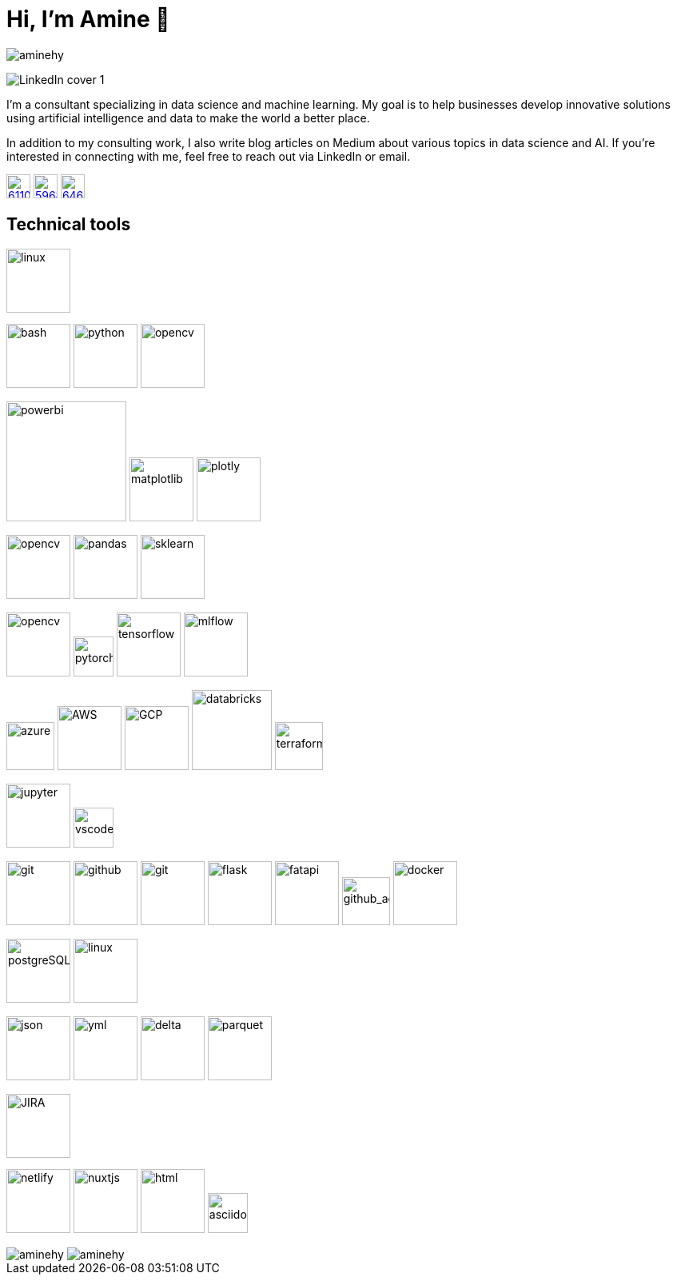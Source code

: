 = Hi, I’m Amine 👋
// image:[xxx,width=80]

[pass]
++++
<p align="left">
    <img src="https://komarev.com/ghpvc/?username=aminehy" alt="aminehy" />
</p>
++++

image::assets/images/LinkedIn cover - 1.png[]


I’m a consultant specializing in data science and machine learning. My
goal is to help businesses develop innovative solutions using artificial
intelligence and data to make the world a better place.

In addition to my consulting work, I also write blog articles on Medium
about various topics in data science and AI. If you’re interested in
connecting with me, feel free to reach out via LinkedIn or email.


image:https://cdn-icons-png.flaticon.com/512/61/61109.png[width=30, link="https://www.linkedin.com/in/aminehy/"]
image:https://cdn-icons-png.flaticon.com/512/5968/5968885.png[ link="https://amine-hy.medium.com/", width=30]
image:https://cdn-icons-png.flaticon.com/512/646/646094.png[link="mailto:hadjyoucef.amine@gmail.com", width=30]

== Technical tools

image:https://www.vectorlogo.zone/logos/linux/linux-ar21.svg[linux,width=80]

// Programming language
image:https://www.vectorlogo.zone/logos/gnu_bash/gnu_bash-official.svg[bash,width=80]
image:https://www.vectorlogo.zone/logos/python/python-official.svg[python,width=80]
image:https://www.vectorlogo.zone/logos/apache_spark/apache_spark-ar21.svg[opencv,width=80]


// Data Analyst
image:https://th.bing.com/th/id/R.13467064a970f4d19e90fc429b88c5fc?rik=%2fU5wnvpObK9YEA&pid=ImgRaw&r=0[powerbi, width=150]
image:https://matplotlib.org/3.3.1/_images/sphx_glr_logos2_003.png[matplotlib,width=80]
image:https://th.bing.com/th/id/R.59f2cd7db6dc70437f859b26c3cafe13?rik=mctiGkF4qiiYiQ&pid=ImgRaw&r=0[plotly,width=80]

// Data Science
image:https://www.vectorlogo.zone/logos/numpy/numpy-ar21.svg[opencv,width=80]
image:https://blog.sanbercode.com/wp-content/uploads/2021/03/pandas_1.png[pandas, width=80]
image:https://www.databricks.com/wp-content/uploads/2019/04/logo-scikit-learn.png[sklearn, width=80]


// Deep Learning / Computer Vision
image:https://www.vectorlogo.zone/logos/opencv/opencv-ar21.svg[opencv,width=80]
image:https://www.vectorlogo.zone/logos/pytorch/pytorch-icon.svg[pytorch,width=50]
image:https://www.vectorlogo.zone/logos/tensorflow/tensorflow-ar21.svg[tensorflow,width=80]
image:https://mlflow.org/docs/0.2.1/_static/MLflow-logo-final-black.png[mlflow,width=80]

// Cloud
image:https://swimburger.net/media/ppnn3pcl/azure.png[azure, width=60]
image:https://www.vectorlogo.zone/logos/amazon_aws/amazon_aws-ar21.svg[AWS,width=80]
image:https://www.vectorlogo.zone/logos/google_cloud/google_cloud-ar21.svg[GCP,width=80]
image:https://upload.wikimedia.org/wikipedia/commons/6/63/Databricks_Logo.png[databricks,width=100]
image:https://opensenselabs.com/sites/default/files/inline-images/terraform.png[terraform,width=60]

// IDEs
image:https://www.vectorlogo.zone/logos/jupyter/jupyter-ar21.svg[jupyter,width=80]
image:https://code.visualstudio.com/assets/images/code-stable.png[vscode,width=50]


// Backend
image:https://www.vectorlogo.zone/logos/git-scm/git-scm-ar21.svg[git,width=80]
image:https://pngimg.com/uploads/github/github_PNG20.png[github, width=80]
image:https://www.vectorlogo.zone/logos/gitlab/gitlab-ar21.svg[git,width=80]
image:https://www.vectorlogo.zone/logos/pocoo_flask/pocoo_flask-ar21.svg[flask,width=80]
image:https://th.bing.com/th/id/R.1b9dd444f81190e63c1f019a82e7d0e2?rik=z7d6tt5Q%2fHdWLg&pid=ImgRaw&r=0[fatapi, width=80]
image:https://ia902905.us.archive.org/11/items/github.com-actions-virtual-environments_-_2020-03-27_07-59-20/cover.jpg[github_action,width=60] 
image:https://logos-world.net/wp-content/uploads/2021/02/Docker-Emblem.png[docker, width=80]

// Database
image:https://www.vectorlogo.zone/logos/postgresql/postgresql-ar21.svg[postgreSQL,width=80]
image:https://www.vectorlogo.zone/logos/redis/redis-official.svg[linux,width=80]


// Structured Files
image:https://www.vectorlogo.zone/logos/json/json-ar21.svg[json,width=80]
image:https://www.vectorlogo.zone/logos/yaml/yaml-ar21.svg[yml,width=80]
image:https://www.databricks.com/wp-content/uploads/2019/05/delta-lake-square.png[delta,width=80]
image:assets/images/Apache_Parquet_logo.svg[parquet,width=80]

// Project managment
image:https://www.vectorlogo.zone/logos/atlassian_jira/atlassian_jira-ar21.svg[JIRA,width=80]


// Webdev
image:https://www.vectorlogo.zone/logos/netlify/netlify-ar21.svg[netlify,width=80]
image:https://www.vectorlogo.zone/logos/nuxtjs/nuxtjs-ar21.svg[nuxtjs,width=80]
image:https://www.vectorlogo.zone/logos/w3_html5/w3_html5-ar21.svg[html,width=80]
image:https://raw.githubusercontent.com/asciidoctor/brand/main/logo/logo-fill-color.svg[asciidoctor,width=50]



// Stats
[pass]
++++
<img align="center" src="https://github-readme-stats.vercel.app/api?username=aminehy&show_icons=true" alt="aminehy" />

<img align="center" alt="aminehy" src="https://github-readme-stats.vercel.app/api/top-langs/?username=aminehy&layout=compact&hide=html"/>

++++


